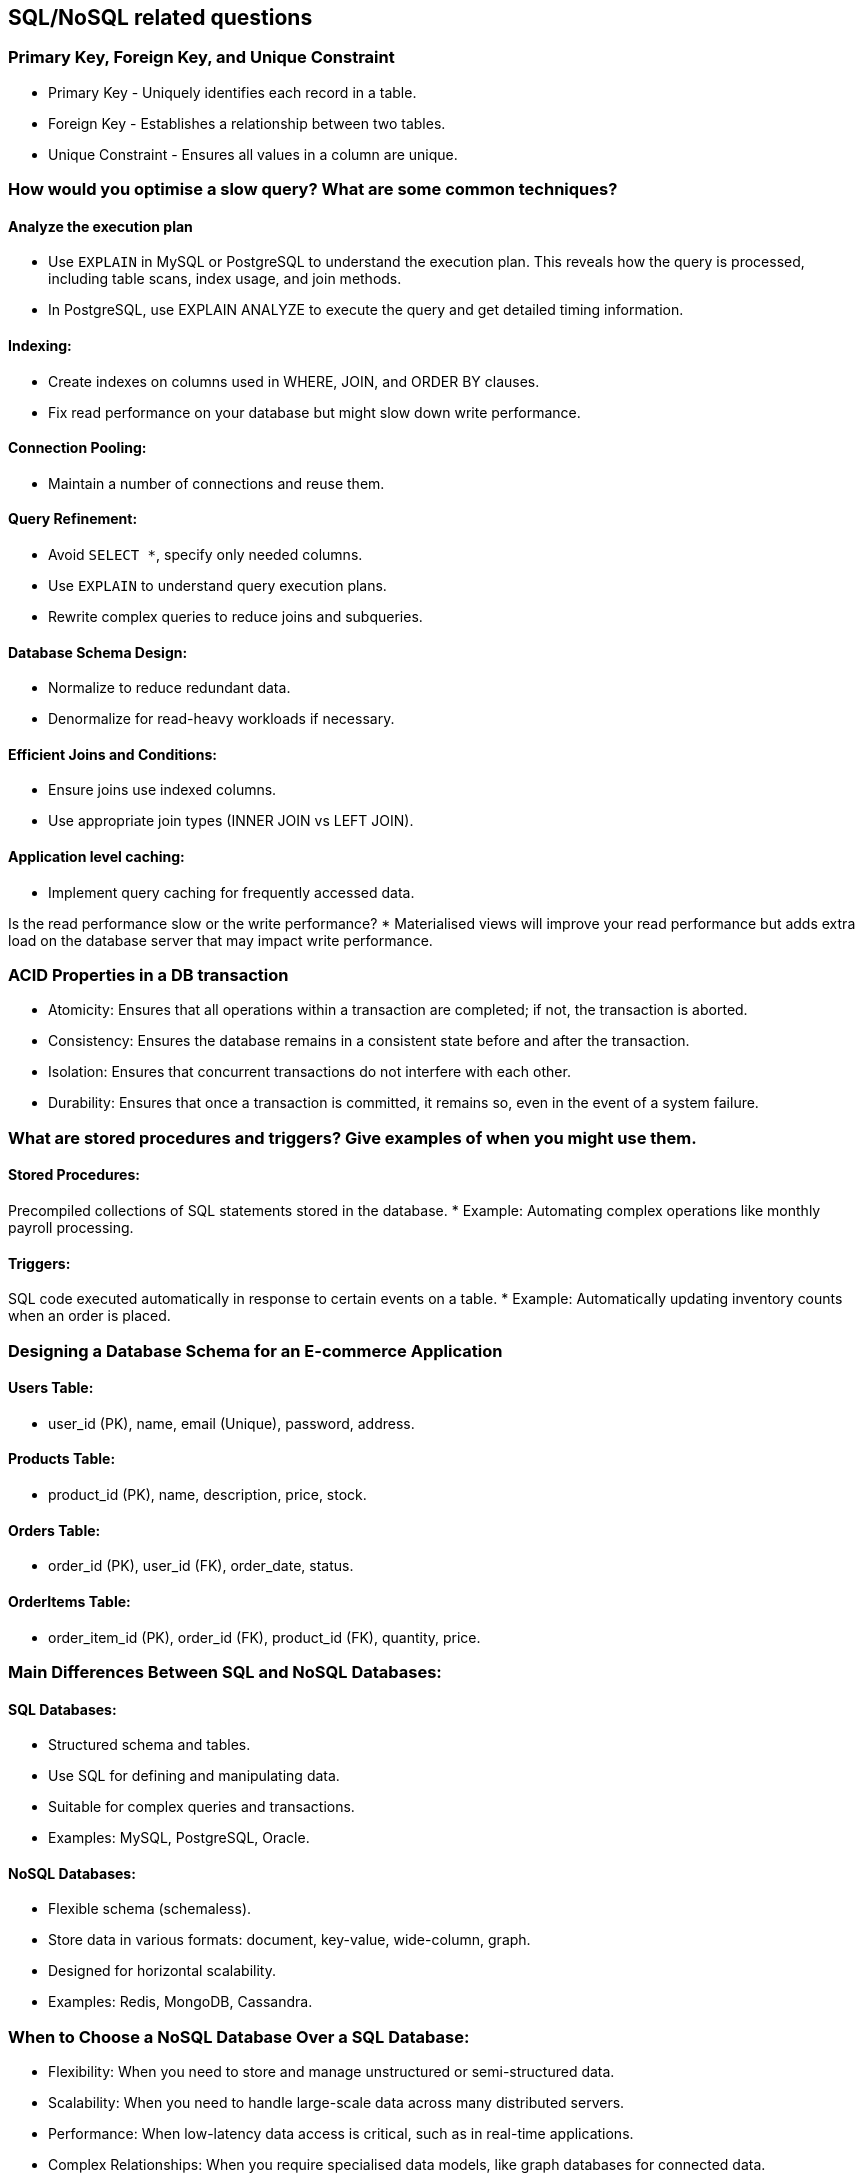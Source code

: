 == SQL/NoSQL related questions

=== Primary Key, Foreign Key, and Unique Constraint

* Primary Key - Uniquely identifies each record in a table.
* Foreign Key - Establishes a relationship between two tables.
* Unique Constraint - Ensures all values in a column are unique.

=== How would you optimise a slow query? What are some common techniques?

==== Analyze the execution plan
* Use `EXPLAIN` in MySQL or PostgreSQL to understand the execution plan. This reveals how the query is processed, including table scans, index usage, and join methods.
* In PostgreSQL, use EXPLAIN ANALYZE to execute the query and get detailed timing information.

==== Indexing:
* Create indexes on columns used in WHERE, JOIN, and ORDER BY clauses.
* Fix read performance on your database but might slow down write performance.

==== Connection Pooling:
* Maintain a number of connections and reuse them.

==== Query Refinement:
* Avoid `SELECT *`, specify only needed columns.
* Use `EXPLAIN` to understand query execution plans.
* Rewrite complex queries to reduce joins and subqueries.

==== Database Schema Design:
* Normalize to reduce redundant data.
* Denormalize for read-heavy workloads if necessary.

==== Efficient Joins and Conditions:
* Ensure joins use indexed columns.
* Use appropriate join types (INNER JOIN vs LEFT JOIN).

==== Application level caching:
* Implement query caching for frequently accessed data.

Is the read performance slow or the write performance?
* Materialised views will improve your read performance but adds extra load on the database server that may impact write performance.

=== ACID Properties in a DB transaction

* Atomicity: Ensures that all operations within a transaction are completed; if not, the transaction is aborted.
* Consistency: Ensures the database remains in a consistent state before and after the transaction.
* Isolation: Ensures that concurrent transactions do not interfere with each other.
* Durability: Ensures that once a transaction is committed, it remains so, even in the event of a system failure.

=== What are stored procedures and triggers? Give examples of when you might use them.

==== Stored Procedures:
Precompiled collections of SQL statements stored in the database.
* Example: Automating complex operations like monthly payroll processing.

==== Triggers:
SQL code executed automatically in response to certain events on a table.
* Example: Automatically updating inventory counts when an order is placed.

=== Designing a Database Schema for an E-commerce Application

==== Users Table:
* user_id (PK), name, email (Unique), password, address.

==== Products Table:
* product_id (PK), name, description, price, stock.

==== Orders Table:
* order_id (PK), user_id (FK), order_date, status.

==== OrderItems Table:
* order_item_id (PK), order_id (FK), product_id (FK), quantity, price.

=== Main Differences Between SQL and NoSQL Databases:

==== SQL Databases:
* Structured schema and tables.
* Use SQL for defining and manipulating data.
* Suitable for complex queries and transactions.
* Examples: MySQL, PostgreSQL, Oracle.

==== NoSQL Databases:
* Flexible schema (schemaless).
* Store data in various formats: document, key-value, wide-column, graph.
* Designed for horizontal scalability.
* Examples: Redis, MongoDB, Cassandra.

=== When to Choose a NoSQL Database Over a SQL Database:

* Flexibility: When you need to store and manage unstructured or semi-structured data.
* Scalability: When you need to handle large-scale data across many distributed servers.
* Performance: When low-latency data access is critical, such as in real-time applications.
* Complex Relationships: When you require specialised data models, like graph databases for connected data.
* Rapid Development: When frequent changes to the data model are expected.

=== Types of NoSQL Databases:

==== Document-Based:
* Description: Stores data in JSON-like documents, each document is a self-contained unit of data.
* Use Cases: Content management systems, user profiles, e-commerce data.
* Examples: MongoDB, CouchDB.

==== Key-Value Stores:
* Description: Stores data as key-value pairs, where a key is a unique identifier.
* Use Cases: Caching, session management, user preferences.
* Examples: Redis, DynamoDB, Riak.

==== Columnar/Column-Family Stores:
* Description: Stores data in columns rather than rows; columns are grouped into column families.
* Use Cases: Analytical applications, real-time data processing, event logging.
* Examples: Cassandra, HBase.

==== Graph Databases:
* Description: Stores data as nodes, edges, and properties to represent and traverse relationships.
* Use Cases: Social networks, recommendation engines, fraud detection.
* Examples: Neo4j, Amazon Neptune, ArangoDB.

=== Is it optimal to set multiple indices to columns?

Setting multiple indexes can be beneficial for improving query performance, but it's crucial to strike a balance between performance gains and overhead.
